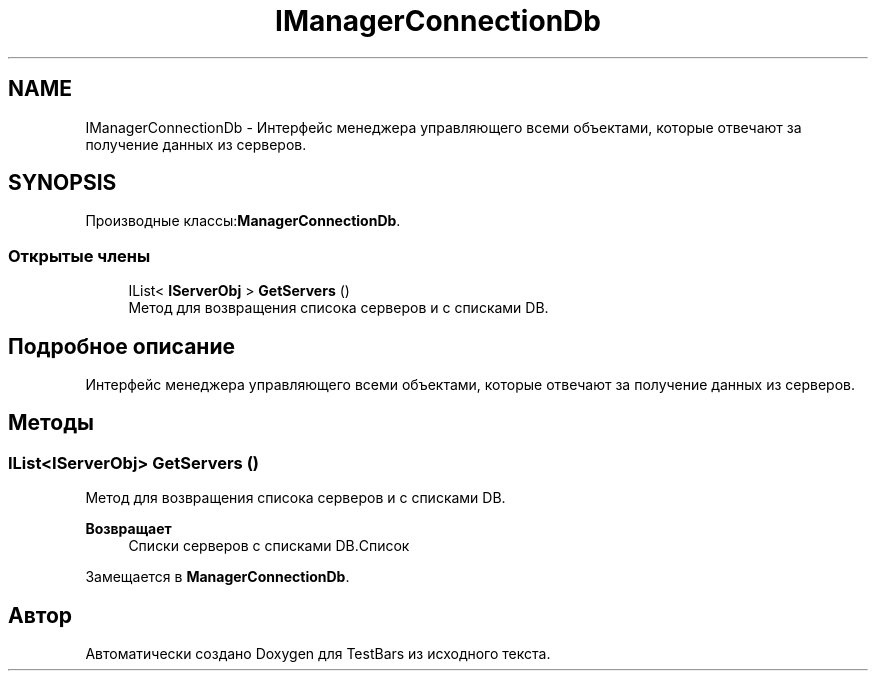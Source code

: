 .TH "IManagerConnectionDb" 3 "Пн 6 Апр 2020" "TestBars" \" -*- nroff -*-
.ad l
.nh
.SH NAME
IManagerConnectionDb \- Интерфейс менеджера управляющего всеми объектами, которые отвечают за получение данных из серверов\&.  

.SH SYNOPSIS
.br
.PP
.PP
Производные классы:\fBManagerConnectionDb\fP\&.
.SS "Открытые члены"

.in +1c
.ti -1c
.RI "IList< \fBIServerObj\fP > \fBGetServers\fP ()"
.br
.RI "Метод для возвращения списока серверов и с списками DB\&. "
.in -1c
.SH "Подробное описание"
.PP 
Интерфейс менеджера управляющего всеми объектами, которые отвечают за получение данных из серверов\&. 


.SH "Методы"
.PP 
.SS "IList<\fBIServerObj\fP> GetServers ()"

.PP
Метод для возвращения списока серверов и с списками DB\&. 
.PP
\fBВозвращает\fP
.RS 4
Списки серверов с списками DB\&.Список
.RE
.PP

.PP
Замещается в \fBManagerConnectionDb\fP\&.

.SH "Автор"
.PP 
Автоматически создано Doxygen для TestBars из исходного текста\&.
